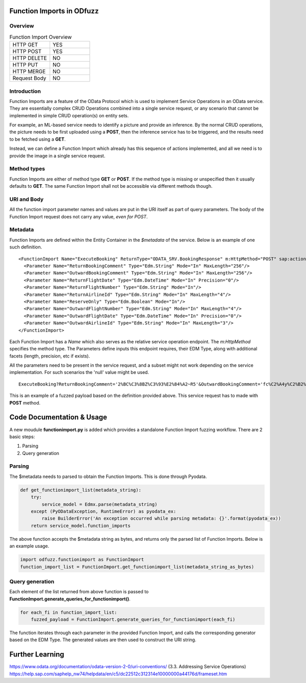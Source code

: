 Function Imports in ODfuzz
==========================


Overview
--------

.. csv-table:: Function Import Overview
   :widths: 50, 50

   "HTTP GET", "YES"
   "HTTP POST ", "YES"
   "HTTP DELETE", "NO"
   "HTTP PUT", "NO"
   "HTTP MERGE", "NO"
   "Request Body", "NO"


Introduction
------------

Function Imports are a feature of the OData Protocol which is used to implement Service Operations in an OData service.
They are essentially complex CRUD Operations combined into a single service request, or any scenario that cannot be implemented in simple CRUD operation(s) on entity sets.

For example, an ML-based service needs to identify a picture and provide an inference. By the normal CRUD operations,
the picture needs to be first uploaded using a **POST**, then the inference service has to be triggered, and the results need to be fetched using a **GET**.

Instead, we can define a Function Import which already has this sequence of actions implemented, and all we need is to provide the image in a single service request.


Method types
------------

Function Imports are either of method type **GET** or **POST**. If the method type is missing or unspecified then it usually defaults to **GET**. 
The same Function Import shall not be accessible via different methods though.


URI and Body
------------

All the function import parameter names and values are put in the URI itself as part of query parameters. The body of the Function Import request does not carry any value, *even for POST*.


Metadata
--------

Function Imports are defined within the Entity Container in the *$metadata* of the service. Below is an example of one such definition.

::

    <FunctionImport Name="ExecuteBooking" ReturnType="ODATA_SRV.BookingResponse" m:HttpMethod="POST" sap:action-for="ODATA_SRV.Booking">
      <Parameter Name="ReturnBookingComment" Type="Edm.String" Mode="In" MaxLength="256"/>
      <Parameter Name="OutwardBookingComment" Type="Edm.String" Mode="In" MaxLength="256"/>
      <Parameter Name="ReturnFlightDate" Type="Edm.DateTime" Mode="In" Precision="0"/>
      <Parameter Name="ReturnFlightNumber" Type="Edm.String" Mode="In"/>
      <Parameter Name="ReturnAirlineId" Type="Edm.String" Mode="In" MaxLength="4"/>
      <Parameter Name="ReserveOnly" Type="Edm.Boolean" Mode="In"/>
      <Parameter Name="OutwardFlightNumber" Type="Edm.String" Mode="In" MaxLength="4"/>
      <Parameter Name="OutwardFlightDate" Type="Edm.DateTime" Mode="In" Precision="0"/>
      <Parameter Name="OutwardAirlineId" Type="Edm.String" Mode="In" MaxLength="3"/>
    </FunctionImport>


Each Function Import has a *Name* which also serves as the relative service operation endpoint. The *m:HttpMethod* specifies the method type.
The Parameters define inputs this endpoint requires, their EDM Type, along with additional facets (length, precision, etc if exists).

All the parameters need to be present in the service request, and a subset might not work depending on the service implementation. For such scenarios the 'null' value might be used.

::

    ExecuteBooking?ReturnBookingComment='2%BC%C3%8BZ%C3%93%E2%84%A2~R5'&OutwardBookingComment='fc%C2%A4y%C2%B2%C3%B1%C3%84%C3%81'&ReturnFlightDate=datetime'7027-09-01T11:38:24'&ReturnFlightNumber='%C3%B5%C3%B3%21%C3%A4%C3%8C'&ReturnAirlineId='ja'&ReserveOnly=true&OutwardFlightNumber='Vs%E2%84%A2~'&OutwardFlightDate=datetime'9174-08-06T09:31:16'&OutwardAirlineId='%C3%8Bq'

This is an example of a fuzzed payload based on the definition provided above. This service request has to made with **POST** method.


Code Documentation & Usage
==========================

A new moudule **functionimport.py** is added which provides a standalone Function Import fuzzing workflow.
There are 2 basic steps:

1. Parsing
   
2. Query generation 

Parsing
-------

The $metadata needs to parsed to obtain the Function Imports. This is done through Pyodata. 

.. code-block:: python

    def get_functionimport_list(metadata_string):
        try:
            service_model = Edmx.parse(metadata_string)
        except (PyODataException, RuntimeError) as pyodata_ex:
            raise BuilderError('An exception occurred while parsing metadata: {}'.format(pyodata_ex))
        return service_model.function_imports
    
The above function accepts the $metadata string as bytes, and returns only the parsed list of Function Imports. Below is an example usage.

.. code-block:: python
  
  import odfuzz.functionimport as FunctionImport
  function_import_list = FunctionImport.get_functionimport_list(metadata_string_as_bytes)

Query generation
----------------

Each element of the list returned from above function is passed to **FunctionImport.generate_queries_for_functionimport()**.

.. code-block:: python

  for each_fi in function_import_list:
      fuzzed_payload = FunctionImport.generate_queries_for_functionimport(each_fi)

The function iterates through each parameter in the provided Function Import, and calls the corresponding generator based on the EDM Type.
The generated values are then used to construct the URI string. 


Further Learning
================

https://www.odata.org/documentation/odata-version-2-0/uri-conventions/ (3.3. Addressing Service Operations)
https://help.sap.com/saphelp_nw74/helpdata/en/c5/dc22512c312314e10000000a44176d/frameset.htm
